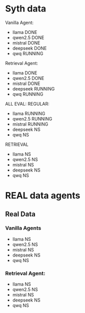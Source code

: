* Syth data
Vanilla Agent:
- llama DONE
- qwen2.5 DONE
- mistral DONE
- deepseek DONE
- qwq RUNNING

Retrieval Agent:
- llama DONE 
- qwen2.5 DONE 
- mistral DONE 
- deepseek RUNNING 
- qwq RUNNING 

ALL EVAL:
REGULAR:
- llama RUNNING
- qwen2.5 RUNNING 
- mistral RUNNING 
- deepseek NS 
- qwq NS

RETRIEVAL
- llama NS 
- qwen2.5 NS 
- mistral NS 
- deepseek NS 
- qwq NS

* REAL data agents
** Real Data 
*** Vanilla Agents
- llama NS 
- qwen2.5 NS 
- mistral NS 
- deepseek NS 
- qwq NS 

*** Retrieval Agent:
- llama NS 
- qwen2.5 NS 
- mistral NS 
- deepseek NS 
- qwq NS 
